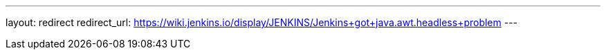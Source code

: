 ---
layout: redirect
redirect_url: https://wiki.jenkins.io/display/JENKINS/Jenkins+got+java.awt.headless+problem
---
